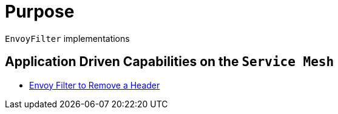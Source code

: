 = Purpose

`EnvoyFilter` implementations

== Application Driven Capabilities on the `Service Mesh`
* link:.remove-headers.adoc[Envoy Filter to Remove a Header]


